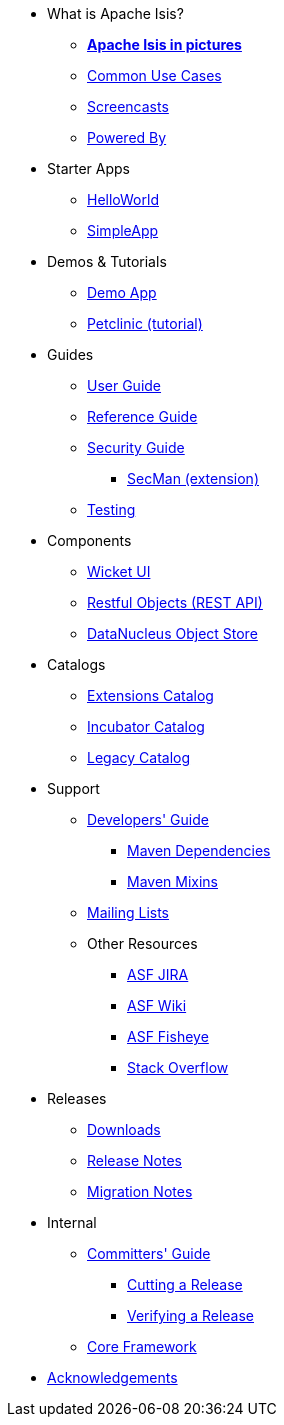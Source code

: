 * What is Apache Isis?
** *xref:what-is-apache-isis/isis-in-pictures.adoc[Apache Isis in pictures]*
** xref:what-is-apache-isis/common-use-cases.adoc[Common Use Cases]
** xref:what-is-apache-isis/screencasts.adoc[Screencasts]
** xref:what-is-apache-isis/powered-by.adoc[Powered By]


* Starter Apps

** xref:starters:helloworld:about.adoc[HelloWorld]
** xref:starters:simpleapp:about.adoc[SimpleApp]

* Demos & Tutorials

** xref:demoapp:ROOT:about.adoc[Demo App]
** link:https://danhaywood.gitlab.io/isis-petclinic-tutorial-docs/petclinic/1.16.2/intro.html[Petclinic (tutorial)]


* Guides

** xref:userguide:ROOT:about.adoc[User Guide]
** xref:refguide:ROOT:about.adoc[Reference Guide]
** xref:security:ROOT:about.adoc[Security Guide]
*** xref:secman:ROOT:about.adoc[SecMan (extension)]
** xref:testing:ROOT:about.adoc[Testing]

* Components

** xref:vw:ROOT:about.adoc[Wicket UI]
** xref:vro:ROOT:about.adoc[Restful Objects (REST API)]
** xref:pjdo:ROOT:about.adoc[DataNucleus Object Store]


* Catalogs

**  xref:extensions:ROOT:about.adoc[Extensions Catalog]
**  xref:incubator:ROOT:about.adoc[Incubator Catalog]
**  xref:legacy:ROOT:about.adoc[Legacy Catalog]


* Support

** xref:toc:devguide:about.adoc[Developers' Guide]
*** xref:toc:mavendeps:about.adoc[Maven Dependencies]
*** xref:toc:mixins:about.adoc[Maven Mixins]

** xref:toc:ROOT:mailing-list.adoc#how-to-subscribe[Mailing Lists]

** Other Resources
*** link:https://issues.apache.org/jira/secure/RapidBoard.jspa?rapidView=87[ASF JIRA]
*** link:https://cwiki.apache.org/confluence/display/ISIS/Index[ASF Wiki]
*** link:https://fisheye.apache.org/browse/~br=master/isis-git/[ASF Fisheye]
*** link:http://stackoverflow.com/questions/tagged/isis[Stack Overflow]

* Releases

** xref:toc:ROOT:downloads/how-to.adoc[Downloads]
** xref:toc:relnotes:about.adoc[Release Notes]
** xref:toc:mignotes:about.adoc[Migration Notes]



* Internal

**  xref:toc:comguide:about.adoc[Committers' Guide]
*** xref:toc:comguide:about.adoc#cutting-a-release[Cutting a Release]
*** xref:toc:comguide:about.adoc#verifying-releases[Verifying a Release]

**  xref:core:ROOT:about.adoc[Core Framework]



//* Going Deeper
//
//** xref:going-deeper/articles-and-presentations.adoc[Articles, Conferences, Podcasts]
//** xref:going-deeper/books.adoc[Books]
//** link:../ug/fun/_attachments/core-concepts/Pawson-Naked-Objects-thesis.pdf[Naked Objects PhD thesis] (Pawson)
//
//
//* 3rd party
//
//** https://platform.incode.org[Incode Platform]
//** https://github.com/incodehq/incode-examples[Incode Domain Examples]
//** https://github.com/incodehq/incode-camel[Incode Camel App]
//
//
//* Real-world Apps
//
//** https://github.com/estatio/estatio[Estatio]
//** https://github.com/incodehq/contactapp[ContactApp]
//** https://github.com/incodehq/ecpcrm[ECP CRM]
//
//
//* Example Apps
//
//** https://github.com/isisaddons/isis-app-todoapp[TodoApp]
//** https://github.com/isisaddons/isis-app-kitchensink[Kitchensink]
//** https://github.com/isisaddons/isis-app-quickstart[Quickstart]
//
//
//* Experiments
//
//** https://github.com/isisaddons/isis-app-neoapp[Neo4J Example]
//** https://github.com/isisaddons/isis-app-simpledsl[Isis DSL Example]
//
//
//* Other academia
//
//** https://esc.fnwi.uva.nl/thesis/centraal/files/f270412620.pdf[CLIsis: An interface for Visually Impaired Users] (Bachelors dissertation, Ginn)
//** https://esc.fnwi.uva.nl/thesis/centraal/files/f1051832702.pdf[Using blockchain to validate audit trail data in private business applications] (Masters dissertation, Kalis)


** xref:more-thanks/more-thanks.adoc[Acknowledgements]
